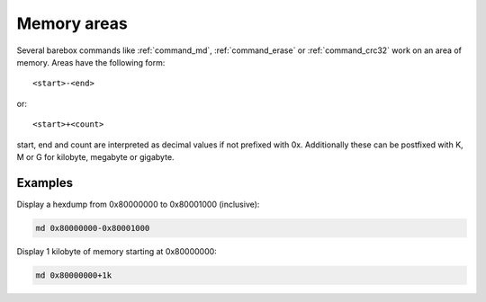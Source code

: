 Memory areas
============

Several barebox commands like :ref:`command_md`, :ref:`command_erase`
or :ref:`command_crc32` work on an area of memory. Areas have the following form::

  <start>-<end>

or::

  <start>+<count>

start, end and count are interpreted as decimal values if not prefixed with 0x.
Additionally these can be postfixed with K, M or G for kilobyte, megabyte or
gigabyte.

Examples
--------

Display a hexdump from 0x80000000 to 0x80001000 (inclusive):

.. code-block:: sh

  md 0x80000000-0x80001000

Display 1 kilobyte of memory starting at 0x80000000:

.. code-block:: sh

  md 0x80000000+1k

